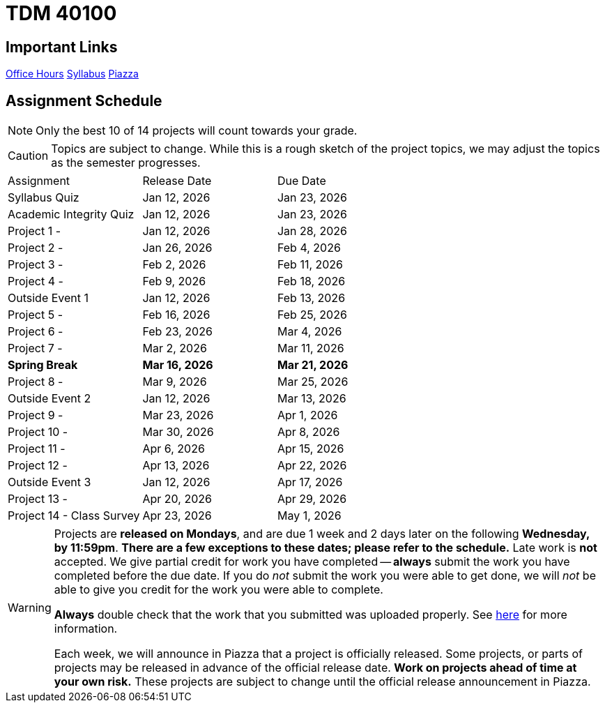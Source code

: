 = TDM 40100

== Important Links

xref:spring2025/logistics/office_hours.adoc[[.custom_button]#Office Hours#]
xref:spring2025/logistics/syllabus.adoc[[.custom_button]#Syllabus#]
https://piazza.com/purdue/fall2025/tdm4010040200202526/home[[.custom_button]#Piazza#]

== Assignment Schedule

[NOTE]
====
Only the best 10 of 14 projects will count towards your grade.
====

[CAUTION]
====
Topics are subject to change. While this is a rough sketch of the project topics, we may adjust the topics as the semester progresses.
====

|===
| Assignment | Release Date | Due Date
| Syllabus Quiz | Jan 12, 2026 | Jan 23, 2026
| Academic Integrity Quiz | Jan 12, 2026 | Jan 23, 2026
| Project 1 -  | Jan 12, 2026 | Jan 28, 2026
| Project 2 -  | Jan 26, 2026 | Feb 4, 2026
| Project 3 -  | Feb 2, 2026 | Feb 11, 2026
| Project 4 -  | Feb 9, 2026 | Feb 18, 2026
| Outside Event 1 | Jan 12, 2026 | Feb 13, 2026
| Project 5 -  | Feb 16, 2026 | Feb 25, 2026
| Project 6 -  | Feb 23, 2026 | Mar 4, 2026
| Project 7 -  | Mar 2, 2026 | Mar 11, 2026
| **Spring Break** | **Mar 16, 2026** | **Mar 21, 2026**
| Project 8 -  | Mar 9, 2026 | Mar 25, 2026
| Outside Event 2 | Jan 12, 2026 | Mar 13, 2026
| Project 9 -  | Mar 23, 2026 | Apr 1, 2026
| Project 10 -  | Mar 30, 2026 | Apr 8, 2026
| Project 11 -  | Apr 6, 2026| Apr 15, 2026 
| Project 12 -  | Apr 13, 2026 | Apr 22, 2026
| Outside Event 3 | Jan 12, 2026 | Apr 17, 2026
| Project 13 -  | Apr 20, 2026 | Apr 29, 2026
| Project 14 - Class Survey | Apr 23, 2026 | May 1, 2026
|===

[WARNING]
====
Projects are **released on Mondays**, and are due 1 week and 2 days later on the following **Wednesday, by 11:59pm**.  **There are a few exceptions to these dates; please refer to the schedule.**  Late work is **not** accepted. We give partial credit for work you have completed -- **always** submit the work you have completed before the due date. If you do _not_ submit the work you were able to get done, we will _not_ be able to give you credit for the work you were able to complete.

**Always** double check that the work that you submitted was uploaded properly. See xref:ROOT:submissions.adoc[here] for more information.

Each week, we will announce in Piazza that a project is officially released. Some projects, or parts of projects may be released in advance of the official release date. **Work on projects ahead of time at your own risk.**  These projects are subject to change until the official release announcement in Piazza.
====
